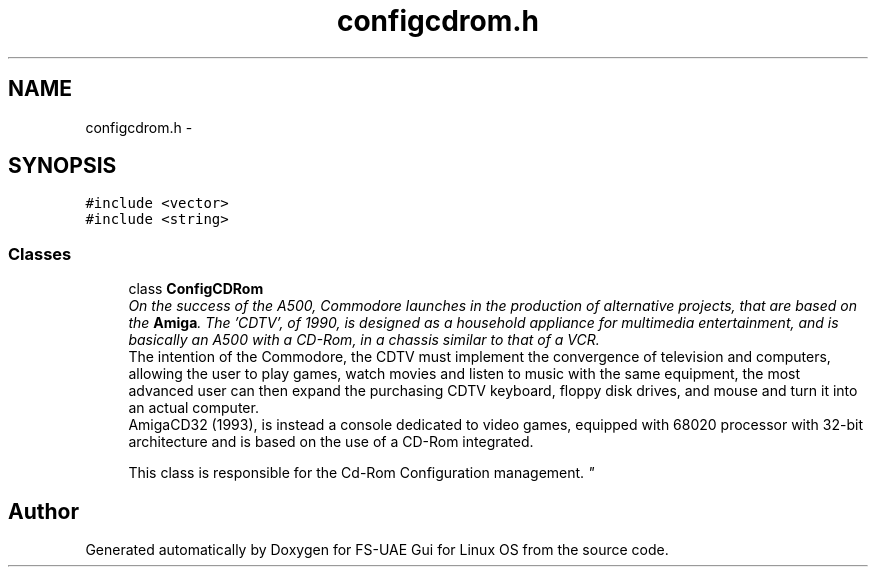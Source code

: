 .TH "configcdrom.h" 3 "Thu Aug 23 2012" "Version 1.0" "FS-UAE Gui for Linux OS" \" -*- nroff -*-
.ad l
.nh
.SH NAME
configcdrom.h \- 
.SH SYNOPSIS
.br
.PP
\fC#include <vector>\fP
.br
\fC#include <string>\fP
.br

.SS "Classes"

.in +1c
.ti -1c
.RI "class \fBConfigCDRom\fP"
.br
.RI "\fIOn the success of the A500, Commodore launches in the production of alternative projects, that are based on the \fBAmiga\fP\&. The 'CDTV', of 1990, is designed as a household appliance for multimedia entertainment, and is basically an A500 with a CD-Rom, in a chassis similar to that of a VCR\&. 
.br
 The intention of the Commodore, the CDTV must implement the convergence of television and computers, allowing the user to play games, watch movies and listen to music with the same equipment, the most advanced user can then expand the purchasing CDTV keyboard, floppy disk drives, and mouse and turn it into an actual computer\&.
.br
 AmigaCD32 (1993), is instead a console dedicated to video games, equipped with 68020 processor with 32-bit architecture and is based on the use of a CD-Rom integrated\&. 
.br
 
.br
 This class is responsible for the Cd-Rom Configuration management\&. \fP"
.in -1c
.SH "Author"
.PP 
Generated automatically by Doxygen for FS-UAE Gui for Linux OS from the source code\&.
